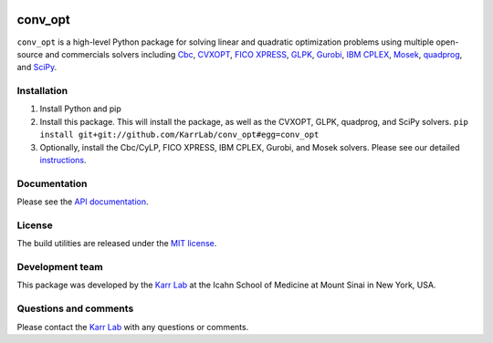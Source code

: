 |PyPI package| |Documentation| |Test results| |Test coverage| |Code
analysis| |License| |Analytics|

conv\_opt
=========

``conv_opt`` is a high-level Python package for solving linear and
quadratic optimization problems using multiple open-source and
commercials solvers including
`Cbc <https://projects.coin-or.org/cbc>`__,
`CVXOPT <http://cvxopt.org>`__, `FICO
XPRESS <http://www.fico.com/en/products/fico-xpress-optimization>`__,
`GLPK <https://www.gnu.org/software/glpk>`__,
`Gurobi <http://www.gurobi.com/products/gurobi-optimizer>`__, `IBM
CPLEX <https://www-01.ibm.com/software/commerce/optimization/cplex-optimizer>`__,
`Mosek <https://www.mosek.com>`__,
`quadprog <https://github.com/rmcgibbo/quadprog>`__, and
`SciPy <https://docs.scipy.org>`__.

Installation
------------

1. Install Python and pip
2. Install this package. This will install the package, as well as the
   CVXOPT, GLPK, quadprog, and SciPy solvers.
   ``pip install git+git://github.com/KarrLab/conv_opt#egg=conv_opt``
3. Optionally, install the Cbc/CyLP, FICO XPRESS, IBM CPLEX, Gurobi, and
   Mosek solvers. Please see our detailed
   `instructions <http://intro-to-wc-modeling.readthedocs.io/en/latest/installation.html>`__.

Documentation
-------------

Please see the `API documentation <http://conv_opt.readthedocs.io>`__.

License
-------

The build utilities are released under the `MIT license <LICENSE>`__.

Development team
----------------

This package was developed by the `Karr Lab <http://www.karrlab.org>`__
at the Icahn School of Medicine at Mount Sinai in New York, USA.

Questions and comments
----------------------

Please contact the `Karr Lab <http://www.karrlab.org>`__ with any
questions or comments.

.. |PyPI package| image:: https://img.shields.io/pypi/v/conv_opt.svg
   :target: https://pypi.python.org/pypi/conv_opt
.. |Documentation| image:: https://readthedocs.org/projects/conv_opt/badge/?version=latest
   :target: http://conv_opt.readthedocs.org
.. |Test results| image:: https://circleci.com/gh/KarrLab/conv_opt.svg?style=shield
   :target: https://circleci.com/gh/KarrLab/conv_opt
.. |Test coverage| image:: https://coveralls.io/repos/github/KarrLab/conv_opt/badge.svg
   :target: https://coveralls.io/github/KarrLab/conv_opt
.. |Code analysis| image:: https://api.codeclimate.com/v1/badges/f61deab196a9dbf42555/maintainability
   :target: https://codeclimate.com/github/KarrLab/conv_opt
.. |License| image:: https://img.shields.io/github/license/KarrLab/conv_opt.svg
   :target: LICENSE
.. |Analytics| image:: https://ga-beacon.appspot.com/UA-86759801-1/conv_opt/README.md?pixel

